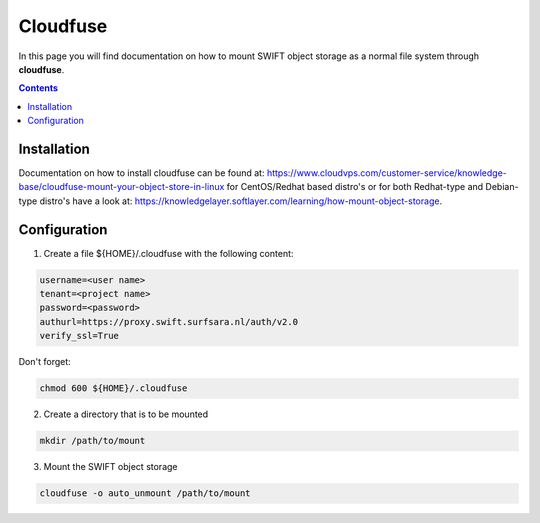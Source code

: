 .. _cloudfuse:

*********
Cloudfuse
*********

In this page you will find documentation on how to mount SWIFT object storage as a normal file system through **cloudfuse**.

.. contents:: 
    :depth: 4

============
Installation
============

Documentation on how to install cloudfuse can be found at: https://www.cloudvps.com/customer-service/knowledge-base/cloudfuse-mount-your-object-store-in-linux for CentOS/Redhat based distro's or for both Redhat-type and Debian-type distro's have a look at: https://knowledgelayer.softlayer.com/learning/how-mount-object-storage. 

============
Configuration
============

1. Create a file ${HOME}/.cloudfuse with the following content:

.. code-block:: console

    username=<user name>
    tenant=<project name>
    password=<password>
    authurl=https://proxy.swift.surfsara.nl/auth/v2.0
    verify_ssl=True

Don't forget:

.. code-block:: console

    chmod 600 ${HOME}/.cloudfuse

2. Create a directory that is to be mounted

.. code-block:: console

    mkdir /path/to/mount

3. Mount the SWIFT object storage

.. code-block:: console

    cloudfuse -o auto_unmount /path/to/mount
